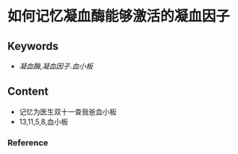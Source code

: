 
* 如何记忆凝血酶能够激活的凝血因子
** Keywords
-  [[凝血酶]],[[凝血因子]].[[血小板]]


** Content
- 记忆为医生双十一查我爸血小板
- 13,11,5,8,血小板

*** Reference
